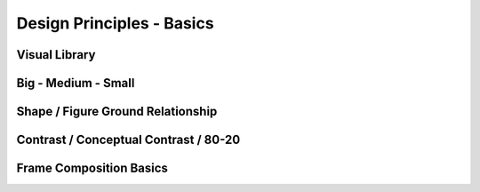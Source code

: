 ##########################
Design Principles - Basics
##########################

.. _visualLibrary:

**************
Visual Library
**************

.. _bigMediumSmall:

********************
Big - Medium - Small
********************

**********************************
Shape / Figure Ground Relationship
**********************************

.. _80_20rule:

**************************************
Contrast / Conceptual Contrast / 80-20
**************************************

************************
Frame Composition Basics
************************